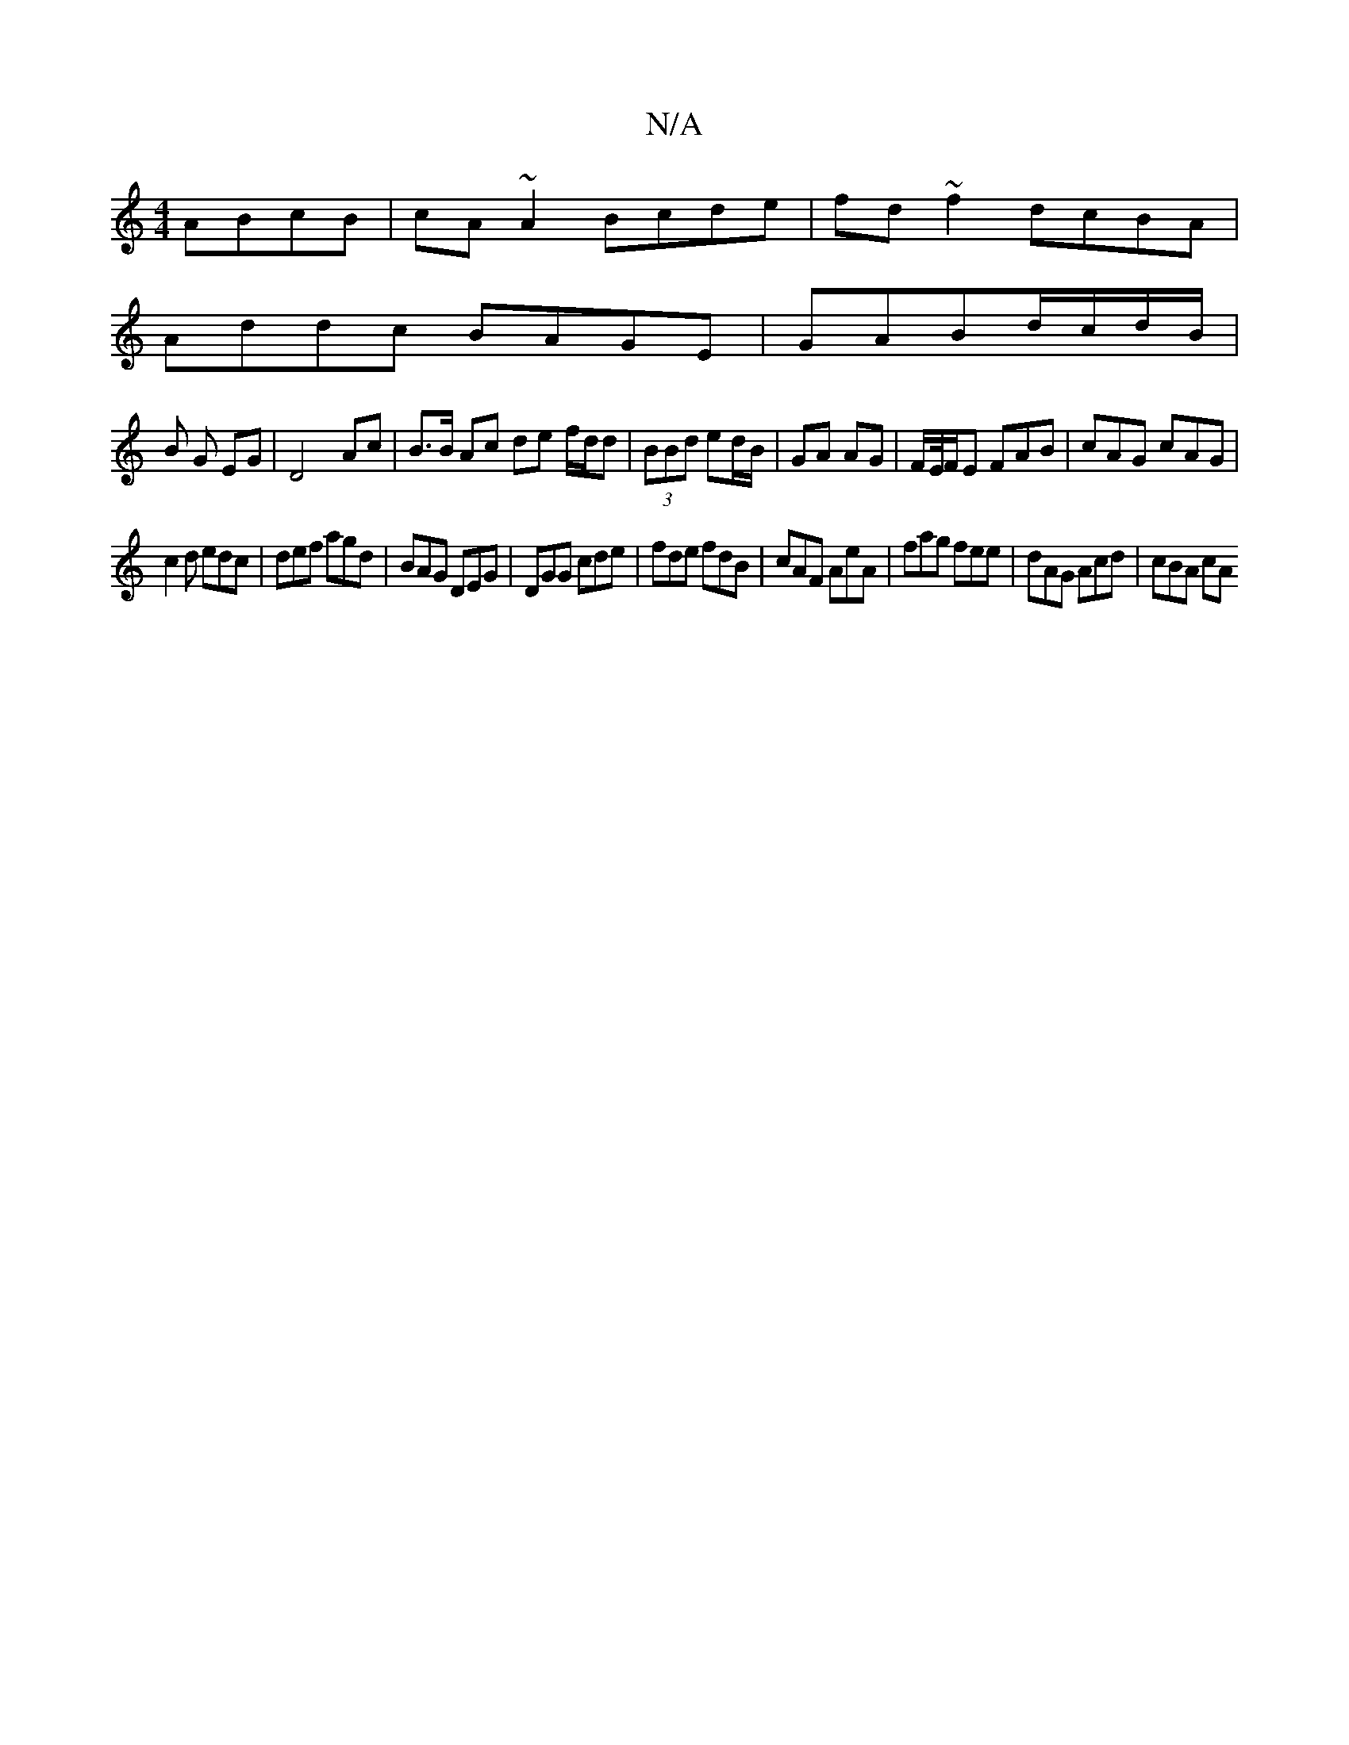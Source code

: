 X:1
T:N/A
M:4/4
R:N/A
K:Cmajor
ABcB|cA ~A2 Bcde|fd~f2 dcBA|
Addc BAGE|GABd/c/d/B/ |
B G EG | D4 Ac | B>B Ac de f/d/d|(3BBd ed/B/ | GA AG | F/E//F/E FAB|cAG cAG|
c2d edc|def agd|BAG DEG|DGG cde|fde fdB|cAF AeA|fag fee|dAG Acd|cBA cA